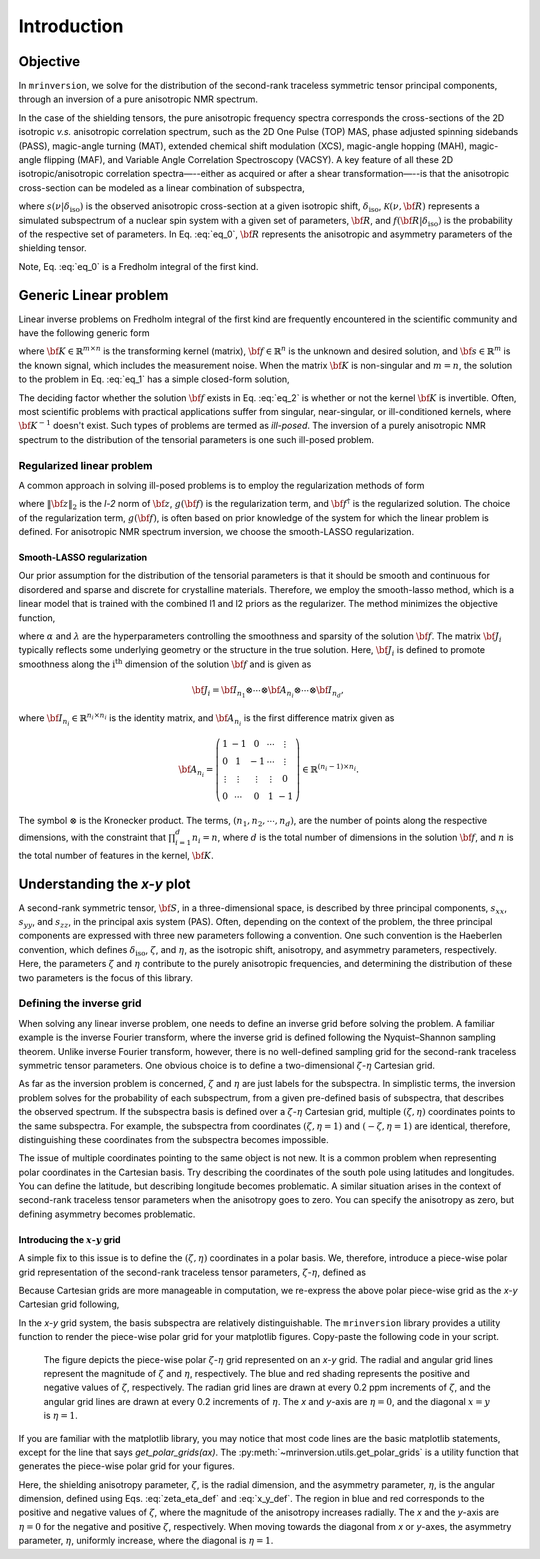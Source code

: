 Introduction
============

Objective
---------

In ``mrinversion``, we solve for the distribution of the second-rank traceless
symmetric tensor principal components, through an inversion of a pure anisotropic
NMR spectrum.

.. whose frequency
.. contributions are assumed to arise predominantly from the second-rank traceless
.. symmetric tensors.

In the case of the shielding tensors, the pure anisotropic frequency spectra corresponds
the cross-sections of the 2D isotropic *v.s.* anisotropic correlation spectrum, such as
the 2D One Pulse (TOP) MAS, phase adjusted spinning sidebands (PASS), magic-angle turning
(MAT), extended chemical shift modulation (XCS), magic-angle hopping (MAH), magic-angle
flipping (MAF), and Variable Angle Correlation Spectroscopy (VACSY). A key feature of all
these 2D isotropic/anisotropic correlation spectra—--either as acquired or after a shear
transformation—--is that the anisotropic cross-section can be modeled as a linear
combination of subspectra,

.. math::
    :label: eq_0

    s(\nu| \delta_\text{iso}) = \int_{\bf R} \mathcal{K}(\nu, {\bf R}) f({\bf R} | \delta_\text{iso}) d{\bf R},

where :math:`s(\nu| \delta_\text{iso})` is the observed anisotropic cross-section at a
given isotropic shift, :math:`\delta_\text{iso}`, :math:`\mathcal{K}(\nu, {\bf R})` represents
a simulated subspectrum of a nuclear spin system with a given set of parameters, :math:`{\bf R}`,
and :math:`f({\bf R} | \delta_\text{iso})` is the probability of the respective set of
parameters. In Eq. :eq:`eq_0`, :math:`{\bf R}` represents the anisotropic and asymmetry
parameters of the shielding tensor.

Note, Eq. :eq:`eq_0` is a Fredholm integral of the first kind.

..  and the inverse of the forward
.. computation, i.e., calculating :math:`f({\bf R})` from :math:`s(\nu| \delta_\text{iso})`, is often
.. an ill-posed problem.

.. When expressed in a matrix notation, Eq. :eq:`eq_0` corresponds to

.. .. math::
..     :label: eq_0_matirx

..     {\bf s} = {\bf K \cdot f},


Generic Linear problem
----------------------

Linear inverse problems on Fredholm integral of the first kind are frequently
encountered in the scientific community and have the following generic form

.. math::
   :label: eq_1

    {\bf s} = {\bf K \cdot f},

where :math:`{\bf K} \in \mathbb{R}^{m\times n}` is the transforming kernel (matrix),
:math:`{\bf f} \in \mathbb{R}^n` is the unknown and desired solution, and
:math:`{\bf s} \in \mathbb{R}^m` is the known signal, which includes the
measurement noise. When the matrix :math:`{\bf K}` is non-singular and :math:`m=n`,
the solution to the problem in Eq. :eq:`eq_1` has a simple closed-form solution,

.. math::
    :label: eq_2

    {\bf f} = {\bf K}^{-1} \cdot {\bf s}.

The deciding factor whether the solution :math:`{\bf f}` exists in Eq. :eq:`eq_2`
is whether or not the kernel :math:`{\bf K}` is invertible.
Often, most scientific problems with practical applications suffer from singular,
near-singular, or ill-conditioned kernels, where :math:`{\bf K}^{-1}` doesn't exist.
Such types of problems are termed as *ill-posed*. The inversion of a purely anisotropic
NMR spectrum to the distribution of the tensorial parameters is one such ill-posed
problem.



Regularized linear problem
''''''''''''''''''''''''''

A common approach in solving ill-posed problems is to employ the regularization
methods of form

.. math::
    :label: eq_3

    {\bf f^\dagger} = \underset{{\bf f} > 0}{\text{argmin}} \left(
        \|{\bf K \cdot f} - {\bf s}\|^2_2 + g({\bf f})
    \right),

where :math:`\|{\bf z}\|_2` is the *l-2* norm of :math:`{\bf z}`, :math:`g({\bf f})`
is the regularization term, and :math:`{\bf f}^\dagger` is the regularized solution.
The choice of the regularization term, :math:`g({\bf f})`, is often based on prior
knowledge of the system for which the linear problem is defined. For anisotropic NMR
spectrum inversion, we choose the smooth-LASSO regularization.

.. Elastic net regularization
.. ''''''''''''''''''''''''''

.. When the matrix, :math:`{\bf J}_i`, in Eq. :eq:`slasso` is identity, the regularization
.. term is the elastic net regularization.


.. For example, in a more familiar linear-inverse problem, the inverse Fourier transform, the two dimensions are the frequency and time dimensions, where the frequency dimension undergoes the inverse transformation, and the time dimension is where the inversion method transforms the data.

.. _smooth_lasso_intro:

Smooth-LASSO regularization
"""""""""""""""""""""""""""

Our prior assumption for the distribution of the tensorial parameters is that it should
be smooth and continuous for disordered and sparse and discrete for crystalline
materials. Therefore, we employ the smooth-lasso method, which is a linear model
that is trained with the combined l1 and l2 priors as the regularizer. The method
minimizes the objective function,

.. math::
    :label: slasso

    \| {\bf K \cdot f - s} \|^2_2 + \alpha \sum_{i=1}^{d} \| {\bf J}_i \cdot {\bf f} \|_2^2
                + \lambda  \| {\bf f} \|_1 ,

where :math:`\alpha` and :math:`\lambda` are the hyperparameters controlling the
smoothness and sparsity of the solution :math:`{\bf f}`. The matrix :math:`{\bf J}_i`
typically reflects some underlying geometry or the structure in the true solution. Here,
:math:`{\bf J}_i` is defined to promote smoothness along the :math:`\text{i}^\text{th}`
dimension of the solution :math:`{\bf f}` and is given as

.. math::
    {\bf J}_i = {\bf I}_{n_1} \otimes \cdots \otimes {\bf A}_{n_i}
                \otimes \cdots \otimes {\bf I}_{n_{d}},

where :math:`{\bf I}_{n_i} \in \mathbb{R}^{n_i \times n_i}` is the identity matrix, and
:math:`{\bf A}_{n_i}` is the first difference matrix given as

.. math::
    {\bf A}_{n_i} = \left(\begin{array}{ccccc}
                    1 & -1 & 0 & \cdots & \vdots \\
                    0 & 1 & -1 & \cdots & \vdots \\
                    \vdots & \vdots & \vdots & \vdots & 0 \\
                    0 & \cdots & 0 & 1 & -1
                \end{array}\right) \in \mathbb{R}^{(n_i-1)\times n_i}.

The symbol :math:`\otimes` is the Kronecker product. The terms,
:math:`\left(n_1, n_2, \cdots, n_d\right)`, are the number of points along the
respective dimensions, with the constraint that :math:`\prod_{i=1}^{d}n_i = n`,
where :math:`d` is the total number of dimensions in the solution :math:`{\bf f}`,
and :math:`n` is the total number of features in the kernel, :math:`{\bf K}`.

Understanding the *x-y* plot
----------------------------

A second-rank symmetric tensor, :math:`{\bf S}`, in a three-dimensional space, is
described by three principal components, :math:`s_{xx}`, :math:`s_{yy}`, and
:math:`s_{zz}`, in the principal axis system (PAS). Often, depending on the context of
the problem, the three principal components are expressed with three new parameters
following a convention. One such convention is the Haeberlen convention, which defines
:math:`\delta_\text{iso}`, :math:`\zeta`, and :math:`\eta`, as the isotropic shift,
anisotropy, and asymmetry parameters, respectively. Here, the parameters :math:`\zeta`
and :math:`\eta` contribute to the purely anisotropic frequencies, and determining the
distribution of these two parameters is the focus of this library.

Defining the inverse grid
''''''''''''''''''''''''''

When solving any linear inverse problem, one needs to define an inverse grid before
solving the problem. A familiar example is the inverse Fourier transform, where
the inverse grid is defined following the Nyquist–Shannon sampling theorem. Unlike
inverse Fourier transform, however, there is no well-defined sampling grid for the
second-rank traceless symmetric tensor parameters. One obvious choice is
to define a two-dimensional :math:`\zeta`-:math:`\eta` Cartesian grid.

As far as the inversion problem is concerned, :math:`\zeta` and :math:`\eta`
are just labels for the subspectra. In simplistic terms, the inversion problem solves
for the probability of each subspectrum, from a given pre-defined basis of subspectra,
that describes the observed spectrum. If the subspectra basis is defined over a
:math:`\zeta`-:math:`\eta` Cartesian grid, multiple
:math:`(\zeta, \eta)` coordinates points to the same subspectra. For
example, the subspectra from coordinates :math:`(\zeta, \eta=1)` and
:math:`(-\zeta, \eta=1)` are identical, therefore, distinguishing these
coordinates from the subspectra becomes impossible.

The issue of multiple coordinates pointing to the same object is not new. It is
a common problem when representing polar coordinates in the Cartesian basis. Try describing
the coordinates of the south pole using latitudes and longitudes. You can define the latitude,
but describing longitude becomes problematic. A similar situation arises in the context of
second-rank traceless tensor parameters when the anisotropy goes to zero. You can specify
the anisotropy as zero, but defining asymmetry becomes problematic.

Introducing the :math:`x`-:math:`y` grid
""""""""""""""""""""""""""""""""""""""""

A simple fix to this issue is to define the :math:`(\zeta, \eta)` coordinates
in a polar basis. We, therefore, introduce a piece-wise polar grid representation of the
second-rank traceless tensor parameters, :math:`\zeta`-:math:`\eta`, defined as

.. math::
    :label: zeta_eta_def

    r_\zeta = | \zeta_ | ~~~~\text{and}~~~~
    \theta = \left\{ \begin{array}{l r}
                \frac{\pi}{4} \eta      &: \zeta \le 0, \\
                \frac{\pi}{2} \left(1 - \frac{\eta}{2} \right) &: \zeta > 0.
             \end{array}
            \right.

Because Cartesian grids are more manageable in computation, we re-express the above polar
piece-wise grid as the *x*-*y* Cartesian grid following,

.. math::
    :label: x_y_def

    x = r_\zeta \cos\theta ~~~~\text{and}~~~~ y = r_\zeta \sin\theta.

In the *x*-*y* grid system, the basis subspectra are relatively distinguishable. The
``mrinversion`` library provides a utility function to render the piece-wise polar grid
for your matplotlib figures. Copy-paste the following code in your script.

.. plot::
    :format: doctest
    :context: close-figs
    :include-source:

    >>> import matplotlib.pyplot as plt # doctest: +SKIP
    >>> from mrinversion.utils import get_polar_grids # doctest: +SKIP
    ...
    >>> plt.figure(figsize=(4, 3.5)) # doctest: +SKIP
    >>> ax=plt.gca() # doctest: +SKIP
    >>> # add your plots/contours here.
    >>> get_polar_grids(ax) # doctest: +SKIP
    >>> ax.set_xlabel('x / ppm') # doctest: +SKIP
    >>> ax.set_ylabel('y / ppm') # doctest: +SKIP
    >>> plt.tight_layout() # doctest: +SKIP
    >>> plt.show() # doctest: +SKIP

.. _fig1_introduction:
.. figure:: _static/null.*

    The figure depicts the piece-wise polar :math:`\zeta`-:math:`\eta` grid represented on
    an `x`-`y` grid. The radial and angular grid lines represent the magnitude of
    :math:`\zeta` and :math:`\eta`, respectively. The blue and red shading represents the
    positive and negative values of :math:`\zeta`, respectively. The radian grid lines are
    drawn at every 0.2 ppm increments of :math:`\zeta`, and the angular grid lines are
    drawn at every 0.2 increments of :math:`\eta`. The `x` and `y`-axis are :math:`\eta=0`,
    and the diagonal :math:`x=y` is :math:`\eta=1`.

If you are familiar with the matplotlib library, you may notice that most code lines are
the basic matplotlib statements, except for the line that says *get_polar_grids(ax)*.
The :py:meth:`~mrinversion.utils.get_polar_grids` is a utility function that generates
the piece-wise polar grid for your figures.

Here, the shielding anisotropy parameter, :math:`\zeta`, is the radial dimension,
and the asymmetry parameter, :math:`\eta`, is the angular dimension, defined using Eqs.
:eq:`zeta_eta_def` and :eq:`x_y_def`. The region in blue and red corresponds to the
positive and negative values of :math:`\zeta`, where the magnitude of the anisotropy
increases radially. The *x* and the *y*-axis are :math:`\eta=0` for the negative and positive
:math:`\zeta`, respectively. When moving towards the diagonal from *x* or *y*-axes, the
asymmetry parameter, :math:`\eta`, uniformly increase, where the diagonal is
:math:`\eta=1`.
